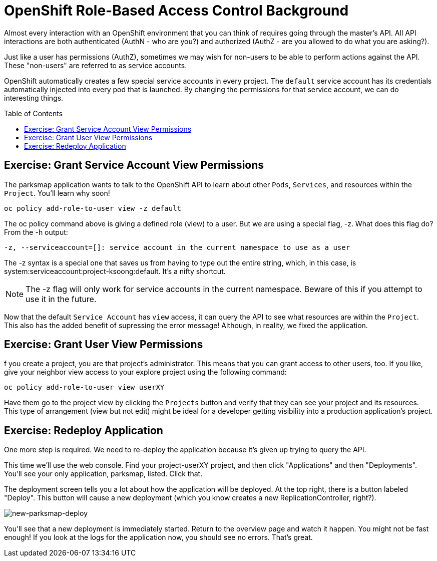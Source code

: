 = OpenShift Role-Based Access Control Background
:toc: manual
:toc-placement: preamble

Almost every interaction with an OpenShift environment that you can think of requires going through the master’s API. All API interactions are both authenticated (AuthN - who are you?) and authorized (AuthZ - are you allowed to do what you are asking?).

Just like a user has permissions (AuthZ), sometimes we may wish for non-users to be able to perform actions against the API. These "non-users" are referred to as service accounts.

OpenShift automatically creates a few special service accounts in every project. The `default` service account has its credentials automatically injected into every pod that is launched. By changing the permissions for that service account, we can do interesting things.

== Exercise: Grant Service Account View Permissions

The parksmap application wants to talk to the OpenShift API to learn about other `Pods`, `Services`, and resources within the `Project`. You’ll learn why soon!

[source,bash]
----
oc policy add-role-to-user view -z default
----

The oc policy command above is giving a defined role (view) to a user. But we are using a special flag, -z. What does this flag do? From the -h output:

----
-z, --serviceaccount=[]: service account in the current namespace to use as a user
----

The -z syntax is a special one that saves us from having to type out the entire string, which, in this case, is system:serviceaccount:project-ksoong:default. It’s a nifty shortcut.

NOTE: The -z flag will only work for service accounts in the current namespace. Beware of this if you attempt to use it in the future.

Now that the default `Service Account` has `view` access, it can query the API to see what resources are within the `Project`. This also has the added benefit of supressing the error message! Although, in reality, we fixed the application.

== Exercise: Grant User View Permissions

f you create a project, you are that project’s administrator. This means that you can grant access to other users, too. If you like, give your neighbor view access to your explore project using the following command:

[source,bash]
----
oc policy add-role-to-user view userXY
----

Have them go to the project view by clicking the `Projects` button and verify that they can see your project and its resources. This type of arrangement (view but not edit) might be ideal for a developer getting visibility into a production application’s project.

== Exercise: Redeploy Application

One more step is required. We need to re-deploy the application because it’s given up trying to query the API.

This time we’ll use the web console. Find your project-userXY project, and then click "Applications" and then "Deployments". You’ll see your only application, parksmap, listed. Click that.

The deployment screen tells you a lot about how the application will be deployed. At the top right, there is a button labeled "Deploy". This button will cause a new deployment (which you know creates a new ReplicationController, right?).

image:img/new-parksmap-deploy.png[new-parksmap-deploy]

You’ll see that a new deployment is immediately started. Return to the overview page and watch it happen. You might not be fast enough! If you look at the logs for the application now, you should see no errors. That’s great.

